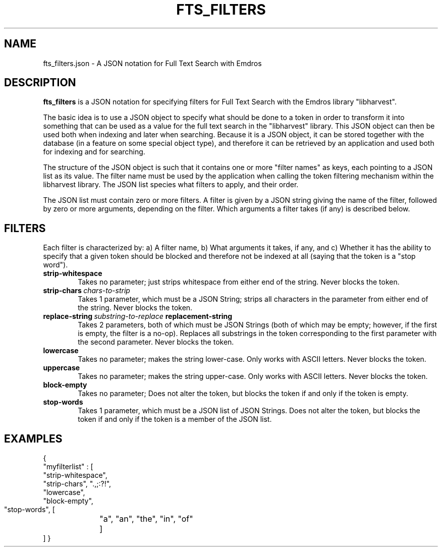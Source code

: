 .\" Man page for fts_filters
.\" Use the following command to view man page:
.\"
.\"  tbl fts_filters.5 | nroff -man | less
.\"
.TH FTS_FILTERS 5 "October 4, 2010"
.SH NAME
fts_filters.json \- A JSON notation for Full Text Search with Emdros
.SH DESCRIPTION
\fBfts_filters\fR is a JSON notation for specifying filters for Full
Text Search with the Emdros library "libharvest".

The basic idea is to use a JSON object to specify what should be done
to a token in order to transform it into something that can be used as
a value for the full text search in the "libharvest" library.  This
JSON object can then be used both when indexing and later when
searching.  Because it is a JSON object, it can be stored together
with the database (in a feature on some special object type), and
therefore it can be retrieved by an application and used both for
indexing and for searching.

The structure of the JSON object is such that it contains one or more
"filter names" as keys, each pointing to a JSON list as its value.
The filter name must be used by the application when calling the token
filtering mechanism within the libharvest library.  The JSON list
species what filters to apply, and their order.

The JSON list must contain zero or more filters.  A filter is given by
a JSON string giving the name of the filter, followed by zero or more
arguments, depending on the filter.  Which arguments a filter takes
(if any) is described below.

.SH FILTERS
Each filter is characterized by: a) A filter name, b) What arguments
it takes, if any, and c) Whether it has the ability to specify that a
given token should be blocked and therefore not be indexed at all
(saying that the token is a "stop word").
.TP 6
.BI strip\-whitespace
Takes no parameter; just strips whitespace from either end of the
string. Never blocks the token.
.TP
.BI strip\-chars \ chars\-to\-strip
Takes 1 parameter, which must be a JSON String; strips all characters
in the parameter from either end of the string. Never blocks the
token.
.TP
.BI replace-string \ substring-to-replace \ replacement-string
Takes 2 parameters, both of which must be JSON Strings (both of which
may be empty; however, if the first is empty, the filter is a no-op).
Replaces all substrings in the token corresponding to the first
parameter with the second parameter.  Never blocks the token.
.TP
.BI lowercase
Takes no parameter; makes the string lower-case. Only works with ASCII
letters. Never blocks the token.
.TP
.BI uppercase
Takes no parameter; makes the string upper-case. Only works with ASCII
letters. Never blocks the token.
.TP
.BI block-empty
Takes no parameter; Does not alter the token, but blocks the token if
and only if the token is empty.
.TP
.BI stop-words
Takes 1 parameter, which must be a JSON list of JSON Strings.  Does
not alter the token, but blocks the token if and only if the token is
a member of the JSON list.


.SH EXAMPLES
{ 
  "myfilterlist" : [
     "strip-whitespace",
     "strip-chars", ".,;:?!",
     "lowercase",
     "block-empty",
     "stop-words", [
	"a", "an", "the", "in", "of"
	]
  ]
}
